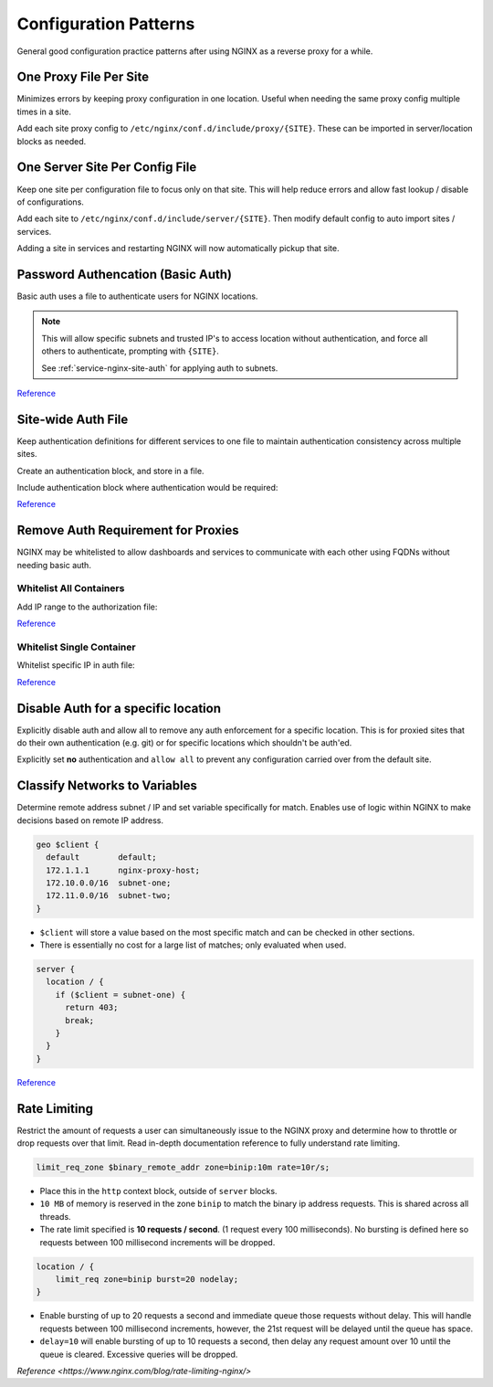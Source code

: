 .. _service-nginx-configuration-patterns:

Configuration Patterns
######################
General good configuration practice patterns after using NGINX as a reverse
proxy for a while.

One Proxy File Per Site
***********************
Minimizes errors by keeping proxy configuration in one location. Useful when
needing the same proxy config multiple times in a site.

.. code-block:: bash
  :caption: Create a proxy directory.

  mkdir /etc/nginx/conf.d/include/proxy

Add each site proxy config to ``/etc/nginx/conf.d/include/proxy/{SITE}``. These
can be imported in server/location blocks as needed.

.. code-block:: nginx
  :caption: **0644 root root** ``/etc/nginx/conf.d/include/server/{SITE}``

  server {
    include /etc/nginx/conf.d/include/proxy/{SITE};
  }

One Server Site Per Config File
*******************************
Keep one site per configuration file to focus only on that site. This will help
reduce errors and allow fast lookup / disable of configurations.

.. code-block:: bash
  :caption: Create a server directory.

  mkdir /etc/nginx/conf.d/include/server

Add each site to ``/etc/nginx/conf.d/include/server/{SITE}``. Then modify
default config to auto import sites / services.

.. code-block:: nginx
  :caption: **0644 root root** ``/etc/nginx/conf.d/default.conf``

  include /etc/nginx/conf.d/include/server/*;

Adding a site in services and restarting NGINX will now automatically pickup
that site.

.. _service-nginx-basic-auth:

Password Authencation (Basic Auth)
**********************************
Basic auth uses a file to authenticate users for NGINX locations.

.. code-block:: bash
  :caption: Install password utilities and generate a user/password.

  apt install apache2-utils
  sudo htpasswd -c /etc/nginx/{SITE}.pass {USER}

.. code-block:: nginx
  :caption: **0644 root root** ``nginx/conf.d/reverse-proxy.conf``

  server {
    listen 443 ssl http2;
    server_name {SITE}.{DOMAIN} {SITE};

    location / {
      allow {TRUSTED NETWORK}/{TRUSTED NETWORK MASK};
      allow {TRUSTED IP};
      deny all;
      auth_basic '{SITE}';
      auth_basic_user_file /etc/nginx/{SITE}.pass;

      proxy_pass https://{SITE}/;
      include /etc/nginx/conf.d/proxy-control.conf;
    }
  }

.. note::
  This will allow specific subnets and trusted IP's to access location without
  authentication, and force all others to authenticate, prompting with
  ``{SITE}``.

  See :ref:`service-nginx-site-auth` for applying auth to subnets.


`Reference <https://docs.nginx.com/nginx/admin-guide/security-controls/configuring-http-basic-authentication/#pass>`__

.. _service-nginx-site-auth:

Site-wide Auth File
*******************
Keep authentication definitions for different services to one file to maintain
authentication consistency across multiple sites.

Create an authentication block, and store in a file.

.. code-block:: nginx
  :caption: **0644 root root** ``/etc/nginx/conf.d/site-auth.conf``

  # Allow all on 10.1.1.0/24 through, and force auth for everyone else.
  satisfy              any;
  allow                10.1.1.0/24;
  deny                 all;
  auth_basic           'Your Site';
  auth_basic_user_file /etc/nginx/conf.d/your_site.pass

Include authentication block where authentication would be required:

.. code-block:: nginx
  :caption: **0644 root root** ``/etc/nginx/conf.d/services/my-site.conf``

  location / {
    include    /etc/nginx/conf.d/site-auth.conf;
    proxy_pass ...
  }

`Reference <https://docs.nginx.com/nginx/admin-guide/installing-nginx/installing-nginx-open-source/>`__

Remove Auth Requirement for Proxies
***********************************
NGINX may be whitelisted to allow dashboards and services to communicate with
each other using FQDNs without needing basic auth.

Whitelist All Containers
========================
Add IP range to the authorization file:

.. code-block:: nginx
  :caption: **0644 root root** ``/etc/nginx/conf.d/site-auth.conf``

  allow 172.18.0.0/16;

`Reference <https://docs.docker.com/network/bridge/#differences-between-user-defined-bridges-and-the-default-bridge>`__

Whitelist Single Container
==========================
Whitelist specific IP in auth file:

.. code-block:: nginx
  :caption: **0644 root root** ``/etc/nginx/conf.d/site-auth.conf``

  allow 172.18.0.101;

`Reference <https://stackoverflow.com/questions/45358188/restrict-access-to-nginx-server-location-to-a-specific-docker-container-with-al>`__

Disable Auth for a specific location
************************************
Explicitly disable auth and allow all to remove any auth enforcement for a
specific location. This is for proxied sites that do their own authentication
(e.g. git) or for specific locations which shouldn't be auth'ed.

Explicitly set **no** authentication and ``allow all`` to prevent any
configuration carried over from the default site.

.. code-block:: nginx
  :caption: **0644 root root** ``/etc/nginx/conf.d/services/my-site.conf``

  location / {
    auth_basic off;
    allow      all;
    proxy_pass ...
  }

Classify Networks to Variables
******************************
Determine remote address subnet / IP and set variable specifically for match.
Enables use of logic within NGINX to make decisions based on remote IP address.

.. code-block:: nginx

  geo $client {
    default        default;
    172.1.1.1      nginx-proxy-host;
    172.10.0.0/16  subnet-one;
    172.11.0.0/16  subnet-two;
  }

* ``$client`` will store a value based on the most specific match and can be
  checked in other sections.
* There is essentially no cost for a large list of matches; only evaluated when
  used.

.. code-block:: nginx

  server {
    location / {
      if ($client = subnet-one) {
        return 403;
        break;
      }
    }
  }

`Reference <http://nginx.org/en/docs/http/ngx_http_geo_module.html>`__

Rate Limiting
*************
Restrict the amount of requests a user can simultaneously issue to the NGINX
proxy and determine how to throttle or drop requests over that limit. Read
in-depth documentation reference to fully understand rate limiting.

.. code-block:: nginx

  limit_req_zone $binary_remote_addr zone=binip:10m rate=10r/s;

* Place this in the ``http`` context block, outside of ``server`` blocks.
* ``10 MB`` of memory is reserved in the zone ``binip`` to match the binary ip
  address requests. This is shared across all threads.
* The rate limit specified is **10 requests / second**. (1 request every 100
  milliseconds). No bursting is defined here so requests between 100 millisecond
  increments will be dropped.

.. code-block:: nginx

  location / {
      limit_req zone=binip burst=20 nodelay;
  }

* Enable bursting of up to 20 requests a second and immediate queue those
  requests without delay. This will handle requests between 100 millisecond
  increments, however, the 21st request will be delayed until the queue has
  space.
* ``delay=10`` will enable bursting of up to 10 requests a second, then delay
  any request amount over 10 until the queue is cleared. Excessive queries will
  be dropped.

`Reference <https://www.nginx.com/blog/rate-limiting-nginx/>`
